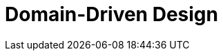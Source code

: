 = Domain-Driven Design
:page-needs-improvement: content
:page-needs-content: This page is a placeholder. Add meaningful content.
